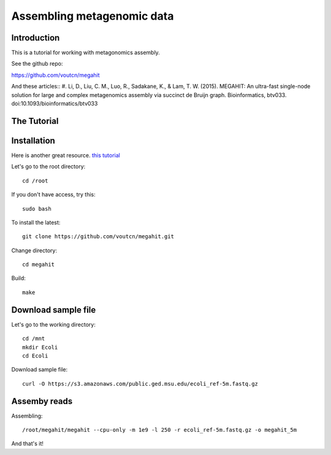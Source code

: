 Assembling metagenomic data
===============================================

Introduction
------------

This is a tutorial for working with metagonomics assembly.


See the github repo:

https://github.com/voutcn/megahit

And these articles::
#. Li, D., Liu, C. M., Luo, R., Sadakane, K., & Lam, T. W. (2015). MEGAHIT: An ultra-fast single-node solution for large and complex metagenomics assembly via succinct de Bruijn graph. Bioinformatics, btv033. doi:10.1093/bioinformatics/btv033

The Tutorial
------------

Installation
------------

Here is another great resource. `this tutorial <https://github.com/ctb/2014-megahit-evaluation>`_

Let's go to the root directory::

	cd /root

If you don't have access, try this::

	sudo bash	
	
To install the latest::

    git clone https://github.com/voutcn/megahit.git

Change directory::

    cd megahit

Build::

    make
    
Download sample file
-------------

Let's go to the working directory::

	cd /mnt
	mkdir Ecoli
	cd Ecoli
	
Download sample file::

	curl -O https://s3.amazonaws.com/public.ged.msu.edu/ecoli_ref-5m.fastq.gz


Assemby reads
-------------

Assembling::

    /root/megahit/megahit --cpu-only -m 1e9 -l 250 -r ecoli_ref-5m.fastq.gz -o megahit_5m







And that's it!  


